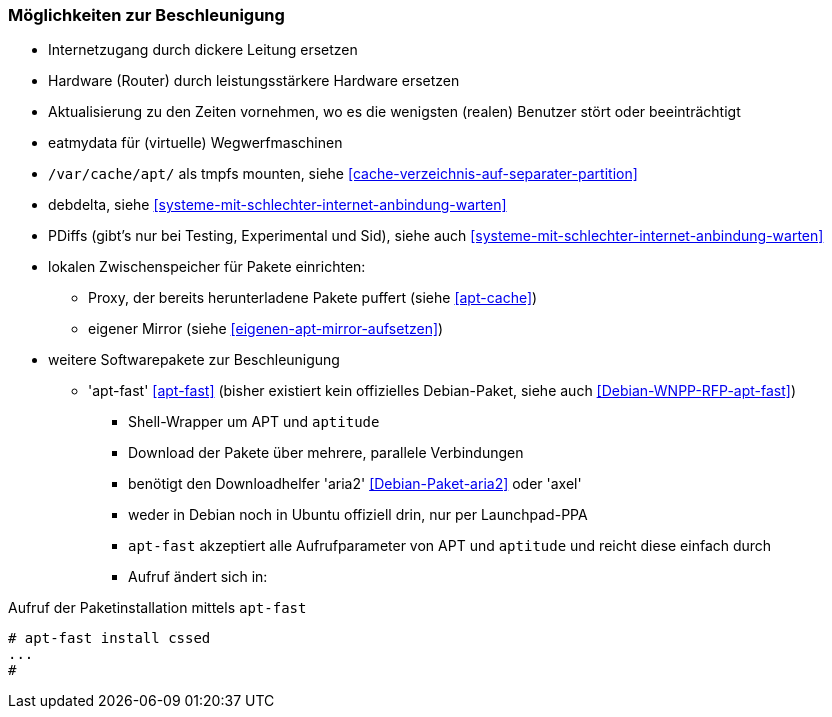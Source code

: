 // Datei: ./praxis/paketverwaltung-beschleunigen/moeglichkeiten-zur-beschleunigung.adoc

// Baustelle: Notizen

=== Möglichkeiten zur Beschleunigung ===

* Internetzugang durch dickere Leitung ersetzen
* Hardware (Router) durch leistungsstärkere Hardware ersetzen
* Aktualisierung zu den Zeiten vornehmen, wo es die wenigsten (realen)
Benutzer stört oder beeinträchtigt
* eatmydata für (virtuelle) Wegwerfmaschinen
* `/var/cache/apt/` als tmpfs mounten, siehe <<cache-verzeichnis-auf-separater-partition>>
* debdelta, siehe <<systeme-mit-schlechter-internet-anbindung-warten>>
* PDiffs (gibt's nur bei Testing, Experimental und Sid), siehe auch <<systeme-mit-schlechter-internet-anbindung-warten>>
* lokalen Zwischenspeicher für Pakete einrichten:
** Proxy, der bereits herunterladene Pakete puffert (siehe <<apt-cache>>)
** eigener Mirror (siehe <<eigenen-apt-mirror-aufsetzen>>)

* weitere Softwarepakete zur Beschleunigung
** 'apt-fast' <<apt-fast>> (bisher existiert kein offizielles Debian-Paket, siehe auch <<Debian-WNPP-RFP-apt-fast>>)
*** Shell-Wrapper um APT und `aptitude`
*** Download der Pakete über mehrere, parallele Verbindungen
*** benötigt den Downloadhelfer 'aria2' <<Debian-Paket-aria2>> oder 'axel'
*** weder in Debian noch in Ubuntu offiziell drin, nur per Launchpad-PPA
*** `apt-fast` akzeptiert alle Aufrufparameter von APT und `aptitude`
und reicht diese einfach durch
*** Aufruf ändert sich in:

.Aufruf der Paketinstallation mittels `apt-fast`
----
# apt-fast install cssed
...
#
----


// Datei (Ende): ./praxis/paketverwaltung-beschleunigen/moeglichkeiten-zur-beschleunigung.adoc
